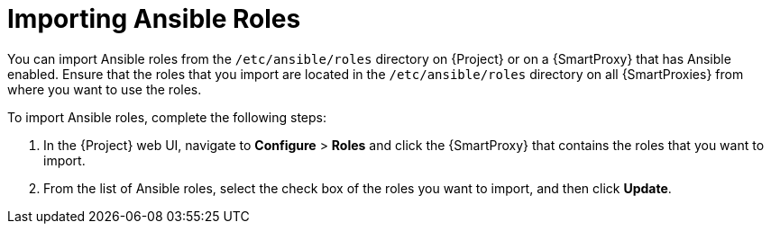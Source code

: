 [id="importing-Ansible-roles_{context}"]

= Importing Ansible Roles

You can import Ansible roles from the `/etc/ansible/roles` directory on {Project} or on a {SmartProxy} that has Ansible enabled.
Ensure that the roles that you import are located in the `/etc/ansible/roles` directory on all {SmartProxies} from where you want to use the roles.

To import Ansible roles, complete the following steps:

. In the {Project} web UI, navigate to *Configure* > *Roles* and click the {SmartProxy} that contains the roles that you want to import.
. From the list of Ansible roles, select the check box of the roles you want to import, and then click *Update*.
